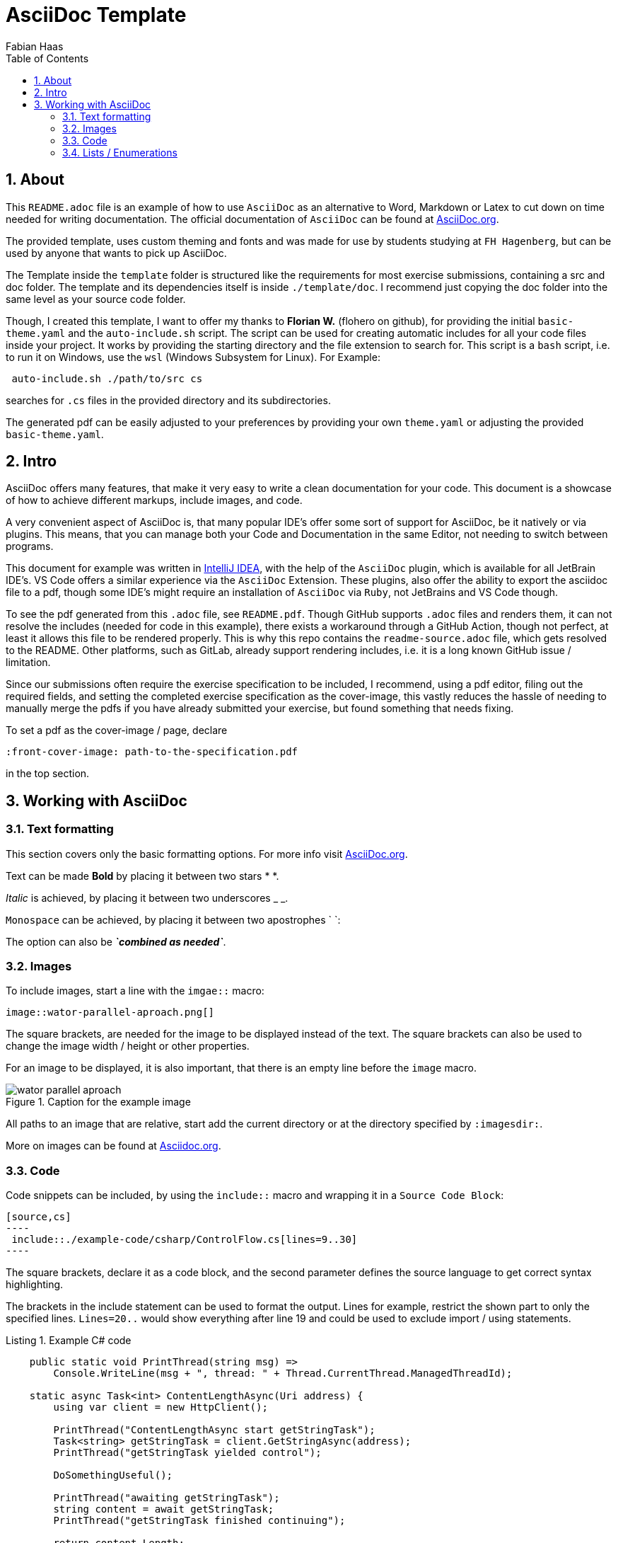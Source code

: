 :author: Fabian Haas
:listing-caption: Listing
:source-highlighter: rouge
:src: .
:imagesdir: ./readme-examples/images
:toc:
:numbered:
:toclevels: 3
// defines teh syntax highlight theme, available themes can be found under:
// https://github.com/rouge-ruby/rouge/tree/HEAD/lib/rouge/themes
:rouge-style: github
:pdf-themesdir: ./template/doc/theme
:pdf-theme: basic
:pdf-fontsdir: ./template/doc/fonts
// front-cover-image can be used to include the Exercise specification
//:front-cover-image: ./Exercise1.pdf

// Header / Title
= AsciiDoc Template

== About

This `README.adoc` file is an example of how to use `AsciiDoc` as an alternative to Word, Markdown or Latex to cut down on time needed for writing documentation. The official documentation of `AsciiDoc` can be found at https://docs.asciidoctor.org/asciidoc/latest/[AsciiDoc.org].

The provided template, uses custom theming and fonts and was made for use by students studying at `FH Hagenberg`, but can be used by anyone that wants to pick up AsciiDoc.

The Template inside the `template` folder is structured like the requirements for most exercise submissions, containing a src and doc folder. The template and its dependencies itself is inside `./template/doc`. I recommend just copying the doc folder into the same level as your source code folder.

Though, I created this template, I want to offer my thanks to *Florian W.* (flohero on github), for providing the initial `basic-theme.yaml` and the `auto-include.sh` script. The script can be used for creating automatic includes for all your code files inside your project. It works by providing the starting directory and the file extension to search for. This script is a `bash` script, i.e. to run it on Windows, use the `wsl` (Windows Subsystem for Linux). For Example:

[source,sh]
----
 auto-include.sh ./path/to/src cs
----

searches for `.cs` files in the provided directory and its subdirectories.

The generated pdf can be easily adjusted to your preferences by providing your own `theme.yaml` or adjusting the provided `basic-theme.yaml`.

== Intro

AsciiDoc offers many features, that make it very easy to write a clean documentation for your code. This document is a showcase of how to achieve different markups, include images, and code.

A very convenient aspect of AsciiDoc is, that many popular IDE's offer some sort of support for AsciiDoc, be it natively or via plugins. This means, that you can manage both your Code and Documentation in the same Editor, not needing to switch between programs.

This document for example was written in https://www.jetbrains.com/idea/[IntelliJ IDEA], with the help of the `AsciiDoc` plugin, which is available for all JetBrain IDE's. VS Code offers a similar experience via the `AsciiDoc` Extension. These plugins, also offer the ability to export the asciidoc file to a pdf, though some IDE's might require an installation of `AsciiDoc` via `Ruby`, not JetBrains and VS Code though.

To see the pdf generated from this `.adoc` file, see `README.pdf`. Though GitHub supports `.adoc` files and renders them, it can not resolve the includes (needed for code in this example), there exists a workaround through a GitHub Action, though not perfect, at least it allows this file to be rendered properly. This is why this repo contains the `readme-source.adoc` file, which gets resolved to the README. Other platforms, such as GitLab, already support rendering includes, i.e. it is a long known GitHub issue / limitation.

Since our submissions often require the exercise specification to be included, I recommend, using a pdf editor, filing out the required fields, and setting the completed exercise specification as the cover-image, this vastly reduces the hassle of needing to manually merge the pdfs if you have already submitted your exercise, but found something that needs fixing.

To set a pdf as the cover-image / page, declare

[source,adoc]
----
:front-cover-image: path-to-the-specification.pdf
----
in the top section.

== Working with AsciiDoc

=== Text formatting

This section covers only the basic formatting options. For more info visit https://docs.asciidoctor.org/asciidoc/latest/text/[AsciiDoc.org].

Text can be made *Bold* by placing it between two stars * *.

_Italic_ is achieved, by placing it between two underscores _ _.

`Monospace` can be achieved, by placing it between two apostrophes ` `:

The option can also be *_`combined as needed`_*.

=== Images

To include images, start a line with the `imgae::` macro:

 image::wator-parallel-aproach.png[]

The square brackets, are needed for the image to be displayed instead of the text. The square brackets can also be used to change the image width / height or other properties.

For an image to be displayed, it is also important, that there is an empty line before the `image` macro.

.Caption for the example image
image::wator-parallel-aproach.png[]

All paths to an image that are relative, start add the current directory or at the directory specified by `:imagesdir:`.

More on images can be found at https://docs.asciidoctor.org/asciidoc/latest/macros/images/[Asciidoc.org].

=== Code

Code snippets can be included, by using the `include::` macro and wrapping it in a `Source Code Block`:

[source,adoc]
-----
[source,cs]
----
 include::./example-code/csharp/ControlFlow.cs[lines=9..30]
----
-----

The square brackets, declare it as a code block, and the second parameter defines the source language to get correct syntax highlighting.

The brackets in the include statement can be used to format the output. Lines for example, restrict the shown part to only the specified lines. `Lines=20..` would show everything after line 19 and could be used to exclude import / using statements.

.Example C# code
[source,cs]
----
    public static void PrintThread(string msg) =>
        Console.WriteLine(msg + ", thread: " + Thread.CurrentThread.ManagedThreadId);

    static async Task<int> ContentLengthAsync(Uri address) {
        using var client = new HttpClient();

        PrintThread("ContentLengthAsync start getStringTask");
        Task<string> getStringTask = client.GetStringAsync(address);
        PrintThread("getStringTask yielded control");

        DoSomethingUseful();

        PrintThread("awaiting getStringTask");
        string content = await getStringTask;
        PrintThread("getStringTask finished continuing");

        return content.Length;
    }

    static void DoSomethingUseful() {
        PrintThread("Doing something useful");
    }
----

If you do not want to always give the full relative path, you can declare your own shorthands like `:src: path_to_src_directory` or for this example `:csharp:` and `:kotlin:`

[source,adoc]
----
:kotlin: ./readme-examples/code/kotlin
:csharp: ./readme-examples/code/csharp
----


:kotlin: ./readme-examples/code/kotlin
:csharp: ./readme-examples/code/csharp

and be called like:

[source,adoc]
-----
.Example Kotlin code
[source,kotlin]
----
 include::{kotlin}/StructuredConcurrency.kt[lines=23..]
----
-----

.Example Kotlin code
[source,kotlin]
----
fun main() {
    println("Synchronous World!  ${thread()}")

    runBlocking(Dispatchers.Default) {
        println("Concurrent world! ${thread()}")
        val job1 = launch { worker(1) }
        launch { startCalculations() }
        println("Job1 is completed? ${job1.isCompleted}")
        println("Coroutine completing ${thread()}")
    }

    println("Synchronous World!  ${thread()}")
}
/*  output:     Synchronous World!          main
                Concurrent world!           DefaultDispatcher-worker-2
                Job1 is completed? false
                Coroutine completing        DefaultDispatcher-worker-2
                Worker 1 started            DefaultDispatcher-worker-3
                not blocking...             DefaultDispatcher-worker-2
                Calculation 1 started       DefaultDispatcher-worker-2
                Worker 1 completed          DefaultDispatcher-worker-1
                Calculation completed: 69   DefaultDispatcher-worker-1
                Synchronous World!          main                                */



----

.Example C# code which restricts the shown code to a few lines by specifying `lines=32..38`
[source,cs]
----
    static async Task Main(string[] args) {
        PrintThread("Main");
        Task<int> getLengthTask = ContentLengthAsync(new Uri("https://www.fh-ooe.at/"));
        PrintThread("getLengthTask yielded control");
        int result = await getLengthTask;
        PrintThread("getLengthTask finished continuing");
    }
----

More about code blocks can be read on https://docs.asciidoctor.org/asciidoc/latest/verbatim/source-blocks/[AsciiDoc.org].

=== Lists / Enumerations

AsciiDoc provides different ways to create lists and can be quite cumbersome at first.

Ordered list can be created, by starting a line with dots. Every dot represents a level of intendation.

. The first entry
.. The next level
... The third level
. The second entry

Unorderd lists are started with stars (*).

* First entry
** second level
*** third level
* Second entry

Ordered and unordered list can be nested like this:

[source,adoc]
----
* Nested List
+
Text that is intended by continuing with the `+`
+
. Ordered List
.. second level
* Second entry
----

* Mixed List
+
Text that is intended by continuing with the `+`
+
. Ordered List
.. second level
* Second entry

More on list can be found at https://docs.asciidoctor.org/asciidoc/latest/lists/continuation/[AsciiDoc.org].
